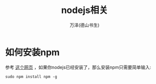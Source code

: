 #+LATEX_CLASS: article
#+LATEX_CLASS_OPTIONS:[11pt,oneside]
#+LATEX_HEADER: \usepackage{article}


#+TITLE: nodejs相关
#+AUTHOR: 万泽(德山书生)
#+CREATOR: wanze(<a href="mailto:a358003542@gmail.com">a358003542@gmail.com</a>)
#+DESCRIPTION: 制作者邮箱：a358003542@gmail.com


* 如何安装npm
参考 [[http://blog.npmjs.org/post/85484771375/how-to-install-npm][这个网页]] ，如果你nodejs已经安装了，那么安装npm只需要简单输入:
#+BEGIN_EXAMPLE
sudo npm install npm -g
#+END_EXAMPLE




